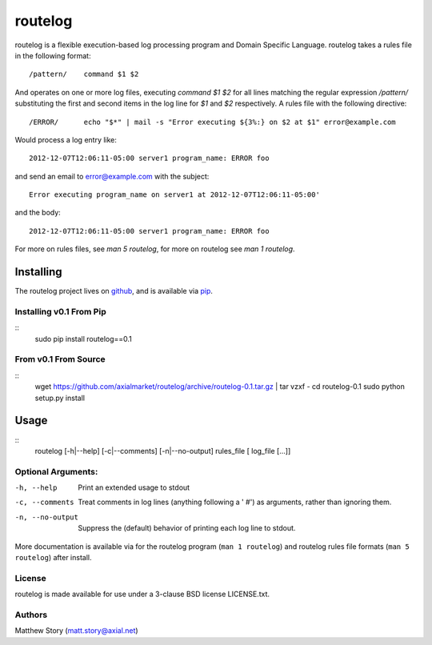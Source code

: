 ========
routelog
========

routelog is a flexible execution-based log processing program and Domain
Specific Language. routelog takes a rules file in the following format::

    /pattern/    command $1 $2

And operates on one or more log files, executing `command $1 $2` for all lines
matching the regular expression `/pattern/` substituting the first and second
items in the log line for `$1` and `$2` respectively. A rules file with the
following directive::

    /ERROR/      echo "$*" | mail -s "Error executing ${3%:} on $2 at $1" error@example.com

Would process a log entry like::

    2012-12-07T12:06:11-05:00 server1 program_name: ERROR foo

and send an email to error@example.com with the subject::

    Error executing program_name on server1 at 2012-12-07T12:06:11-05:00'

and the body::

    2012-12-07T12:06:11-05:00 server1 program_name: ERROR foo

For more on rules files, see `man 5 routelog`, for more on routelog see
`man 1 routelog`.

Installing
==========

The routelog project lives on `github <github.com/axialmarket/routelog>`_, and
is available via `pip <https://pypi.python.org/pypi?:action=display&name=routelog>`_.

Installing v0.1 From Pip
------------------------

::
    sudo pip install routelog==0.1

From v0.1 From Source
---------------------

::
    wget https://github.com/axialmarket/routelog/archive/routelog-0.1.tar.gz | tar vzxf -
    cd routelog-0.1
    sudo python setup.py install

Usage
=====

::
    routelog [-h|--help] [-c|--comments] [-n|--no-output] rules_file [ log_file [...]]

Optional Arguments:
-------------------

-h, --help           Print an extended usage to stdout
-c, --comments       Treat comments in log lines (anything following a ' #')
                     as arguments, rather than ignoring them.
-n, --no-output      Suppress the (default) behavior of printing each log line
                     to stdout.

More documentation is available via for the routelog program
(``man 1 routelog``) and routelog rules file formats (``man 5 routelog``)
after install.

License
-------

routelog is made available for use under a 3-clause BSD license LICENSE.txt.

Authors
-------

Matthew Story (matt.story@axial.net)
